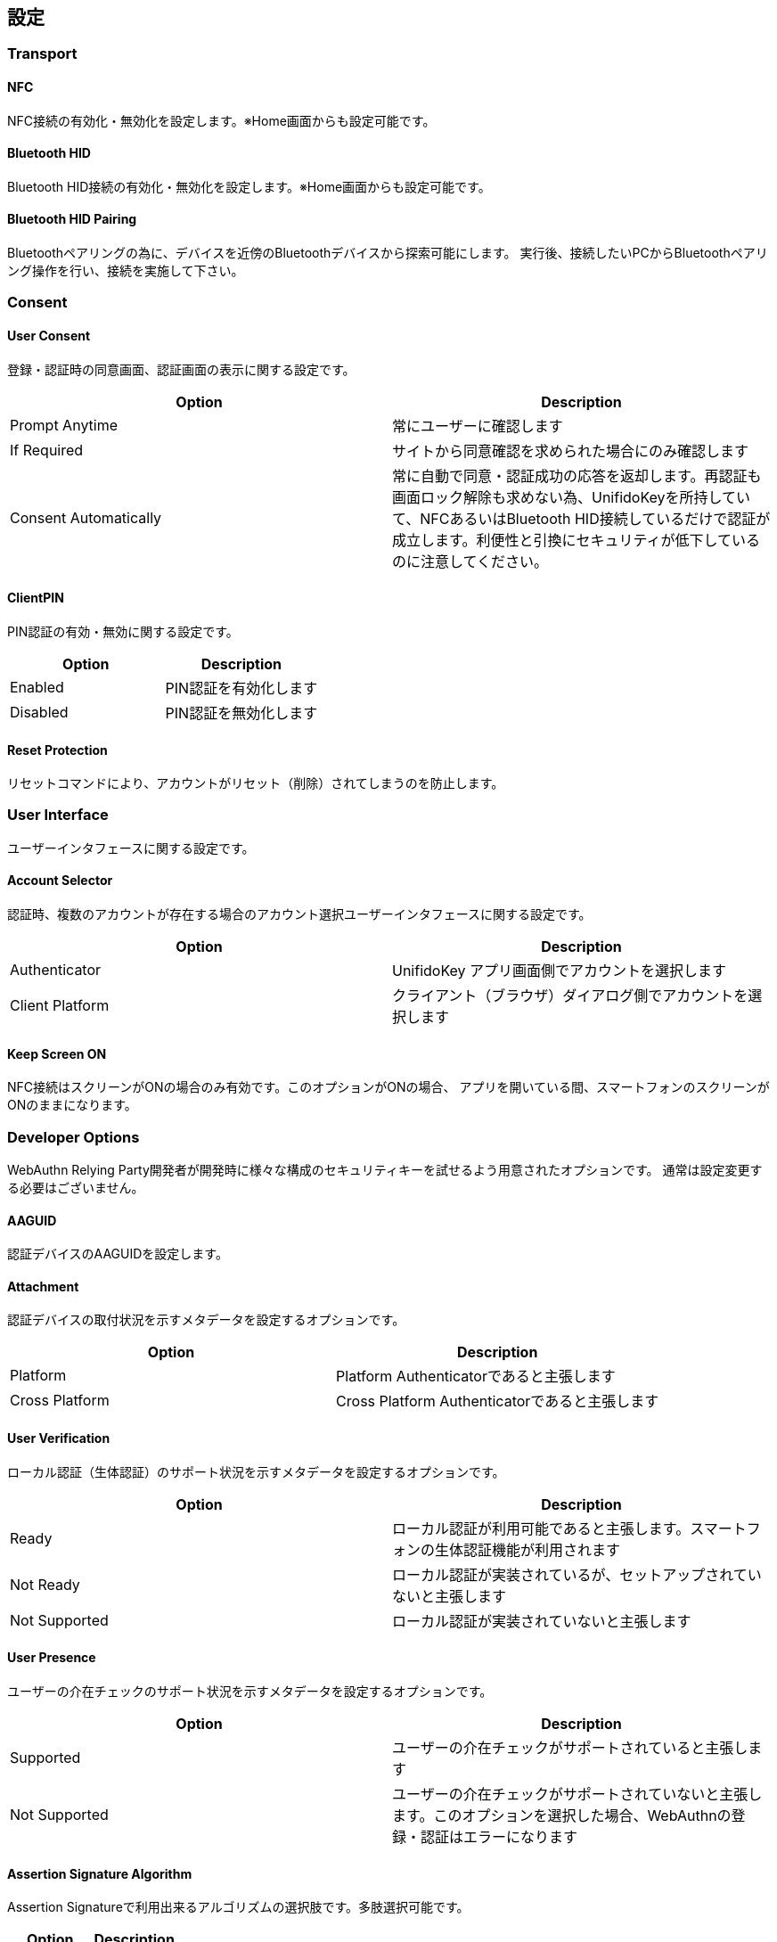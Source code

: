 ## 設定


### Transport

#### NFC

NFC接続の有効化・無効化を設定します。※Home画面からも設定可能です。

#### Bluetooth HID

Bluetooth HID接続の有効化・無効化を設定します。※Home画面からも設定可能です。

#### Bluetooth HID Pairing

Bluetoothペアリングの為に、デバイスを近傍のBluetoothデバイスから探索可能にします。
実行後、接続したいPCからBluetoothペアリング操作を行い、接続を実施して下さい。

### Consent

#### User Consent

登録・認証時の同意画面、認証画面の表示に関する設定です。

|==================================================================
| Option                | Description

| Prompt Anytime        | 常にユーザーに確認します
| If Required           | サイトから同意確認を求められた場合にのみ確認します
| Consent Automatically | 常に自動で同意・認証成功の応答を返却します。再認証も画面ロック解除も求めない為、UnifidoKeyを所持していて、NFCあるいはBluetooth HID接続しているだけで認証が成立します。利便性と引換にセキュリティが低下しているのに注意してください。
|==================================================================

#### ClientPIN

PIN認証の有効・無効に関する設定です。

|==================================================================
| Option                | Description

| Enabled               | PIN認証を有効化します
| Disabled              | PIN認証を無効化します
|==================================================================

#### Reset Protection

リセットコマンドにより、アカウントがリセット（削除）されてしまうのを防止します。

### User Interface

ユーザーインタフェースに関する設定です。

#### Account Selector

認証時、複数のアカウントが存在する場合のアカウント選択ユーザーインタフェースに関する設定です。

|==================================================================
| Option                 | Description

| Authenticator          | UnifidoKey アプリ画面側でアカウントを選択します
| Client Platform        | クライアント（ブラウザ）ダイアログ側でアカウントを選択します
|==================================================================

#### Keep Screen ON

NFC接続はスクリーンがONの場合のみ有効です。このオプションがONの場合、
アプリを開いている間、スマートフォンのスクリーンがONのままになります。

### Developer Options

WebAuthn Relying Party開発者が開発時に様々な構成のセキュリティキーを試せるよう用意されたオプションです。
通常は設定変更する必要はございません。

#### AAGUID

認証デバイスのAAGUIDを設定します。

#### Attachment

認証デバイスの取付状況を示すメタデータを設定するオプションです。

|==================================================================
| Option                 | Description

| Platform               | Platform Authenticatorであると主張します
| Cross Platform         | Cross Platform Authenticatorであると主張します
|==================================================================

#### User Verification

ローカル認証（生体認証）のサポート状況を示すメタデータを設定するオプションです。

|==================================================================
| Option                 | Description

| Ready                  | ローカル認証が利用可能であると主張します。スマートフォンの生体認証機能が利用されます
| Not Ready              | ローカル認証が実装されているが、セットアップされていないと主張します
| Not Supported          | ローカル認証が実装されていないと主張します
|==================================================================

#### User Presence

ユーザーの介在チェックのサポート状況を示すメタデータを設定するオプションです。

|==================================================================
| Option                 | Description

| Supported              | ユーザーの介在チェックがサポートされていると主張します
| Not Supported          | ユーザーの介在チェックがサポートされていないと主張します。このオプションを選択した場合、WebAuthnの登録・認証はエラーになります
|==================================================================

#### Assertion Signature Algorithm

Assertion Signatureで利用出来るアルゴリズムの選択肢です。多肢選択可能です。

|==================================================================
| Option                | Description

| ES256                 | ES256
| ES384                 | ES384
| ES512                 | ES512
| RS1                   | RS1
| RS256                 | RS256
| RS384                 | RS384
| RS512                 | RS512
|==================================================================

#### Attestation Statement Format

生成されるAttestation Statement Formatに関するオプションです。

|==================================================================
| Option                | Description

| Android Key           | Android KeyStoreのAttestationを利用します。Android Keyを選択した場合、Key Storageは自動的にKeyStoreに設定されます
| Android SafetyNet     | Android SafetyNet APIに基づいたAttestationを発行します。Android SafetyNet Attestationはサイズが大きいため、Bluetooth HID接続ではエラーになります
| Packed                | Packed Attestationを発行します。Attestation Keyはアプリに埋め込まれており、GitHub上でも公開されているので、セキュリティキーとしての真正性は担保しません
| FIDO U2F              | FIDO U2F Attestationを発行します。Attestation Keyはアプリに埋め込まれており、GitHub上でも公開されているので、セキュリティキーとしての真正性は担保しません
| None                  | None Attestationを発行します。None AttestationはChromeブラウザで拒否されますのでご注意下さい
|==================================================================

#### Resident Key

アカウントをResident Key(Discoverable Credential)として作成するか、
Non-Resident Keyとして作成するかに関するオプションです。

|==================================================================
| Option                | Description

| Always                | 常にアカウントをResident Keyとして作成します
| If Required           | サイトからResident Keyとして作成を求められた場合にのみResident Keyを作成します
| Never                 | 常にNon-Resident Keyとして作成します
|==================================================================

#### Key Storage

アカウントの秘密鍵の保存先に関するオプションです。

|==================================================================
| Option                 | Description

| KeyStore               | 秘密鍵をAndroid KeyStoreに保存します。ハードウェアが対応している場合、TEE上に保存されます
| Database               | 秘密鍵をデータベースに保存します
|==================================================================






